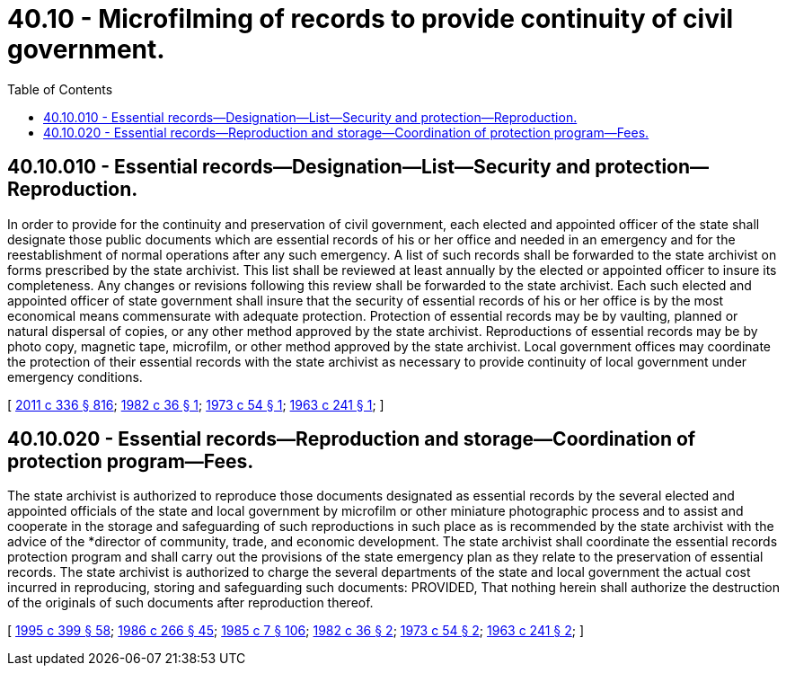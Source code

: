 = 40.10 - Microfilming of records to provide continuity of civil government.
:toc:

== 40.10.010 - Essential records—Designation—List—Security and protection—Reproduction.
In order to provide for the continuity and preservation of civil government, each elected and appointed officer of the state shall designate those public documents which are essential records of his or her office and needed in an emergency and for the reestablishment of normal operations after any such emergency. A list of such records shall be forwarded to the state archivist on forms prescribed by the state archivist. This list shall be reviewed at least annually by the elected or appointed officer to insure its completeness. Any changes or revisions following this review shall be forwarded to the state archivist. Each such elected and appointed officer of state government shall insure that the security of essential records of his or her office is by the most economical means commensurate with adequate protection. Protection of essential records may be by vaulting, planned or natural dispersal of copies, or any other method approved by the state archivist. Reproductions of essential records may be by photo copy, magnetic tape, microfilm, or other method approved by the state archivist. Local government offices may coordinate the protection of their essential records with the state archivist as necessary to provide continuity of local government under emergency conditions.

[ http://lawfilesext.leg.wa.gov/biennium/2011-12/Pdf/Bills/Session%20Laws/Senate/5045.SL.pdf?cite=2011%20c%20336%20§%20816[2011 c 336 § 816]; http://leg.wa.gov/CodeReviser/documents/sessionlaw/1982c36.pdf?cite=1982%20c%2036%20§%201[1982 c 36 § 1]; http://leg.wa.gov/CodeReviser/documents/sessionlaw/1973c54.pdf?cite=1973%20c%2054%20§%201[1973 c 54 § 1]; http://leg.wa.gov/CodeReviser/documents/sessionlaw/1963c241.pdf?cite=1963%20c%20241%20§%201[1963 c 241 § 1]; ]

== 40.10.020 - Essential records—Reproduction and storage—Coordination of protection program—Fees.
The state archivist is authorized to reproduce those documents designated as essential records by the several elected and appointed officials of the state and local government by microfilm or other miniature photographic process and to assist and cooperate in the storage and safeguarding of such reproductions in such place as is recommended by the state archivist with the advice of the *director of community, trade, and economic development. The state archivist shall coordinate the essential records protection program and shall carry out the provisions of the state emergency plan as they relate to the preservation of essential records. The state archivist is authorized to charge the several departments of the state and local government the actual cost incurred in reproducing, storing and safeguarding such documents: PROVIDED, That nothing herein shall authorize the destruction of the originals of such documents after reproduction thereof.

[ http://lawfilesext.leg.wa.gov/biennium/1995-96/Pdf/Bills/Session%20Laws/House/1014.SL.pdf?cite=1995%20c%20399%20§%2058[1995 c 399 § 58]; http://leg.wa.gov/CodeReviser/documents/sessionlaw/1986c266.pdf?cite=1986%20c%20266%20§%2045[1986 c 266 § 45]; http://leg.wa.gov/CodeReviser/documents/sessionlaw/1985c7.pdf?cite=1985%20c%207%20§%20106[1985 c 7 § 106]; http://leg.wa.gov/CodeReviser/documents/sessionlaw/1982c36.pdf?cite=1982%20c%2036%20§%202[1982 c 36 § 2]; http://leg.wa.gov/CodeReviser/documents/sessionlaw/1973c54.pdf?cite=1973%20c%2054%20§%202[1973 c 54 § 2]; http://leg.wa.gov/CodeReviser/documents/sessionlaw/1963c241.pdf?cite=1963%20c%20241%20§%202[1963 c 241 § 2]; ]

